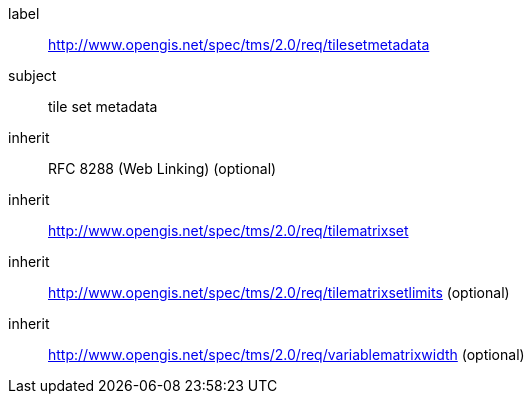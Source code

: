 
[[tilesetmetadata-requirements-class]]
[requirements_class]
====
[%metadata]
label:: http://www.opengis.net/spec/tms/2.0/req/tilesetmetadata
subject:: tile set metadata
inherit:: RFC 8288 (Web Linking)  (optional)
inherit:: http://www.opengis.net/spec/tms/2.0/req/tilematrixset
inherit:: http://www.opengis.net/spec/tms/2.0/req/tilematrixsetlimits (optional)
inherit:: http://www.opengis.net/spec/tms/2.0/req/variablematrixwidth (optional)

====
